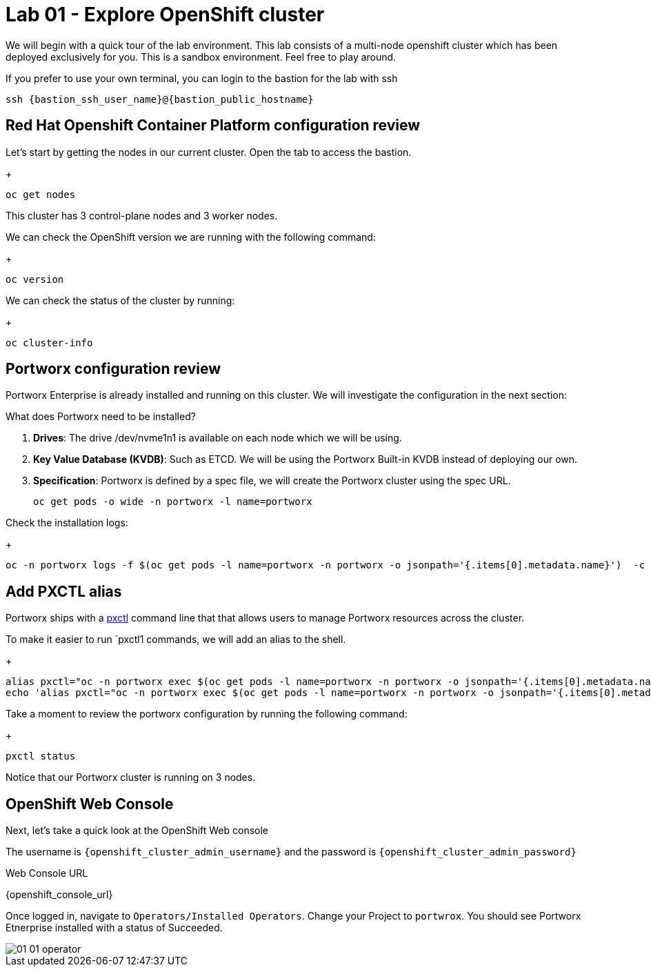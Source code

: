 = Lab 01 - Explore OpenShift cluster

We will begin with a quick tour of the lab environment. This lab
consists of a multi-node openshift cluster which has been deployed
exclusively for you. 
This is a sandbox environment. Feel free to play around.  

If you prefer to use your own terminal, you can login to the bastion for the lab with ssh


`ssh {bastion_ssh_user_name}@{bastion_public_hostname}`


== Red Hat Openshift Container Platform configuration review

Let's start by getting the nodes in our current cluster.  Open the tab to access the bastion.

+
[source,shell]
----
oc get nodes
----

This cluster has 3 control-plane nodes and 3 worker nodes.

We can check the OpenShift version we are running with the
following command:

+
[source,shell]
----
oc version
----

We can check the status of the cluster by running:

+
[source,shell]
----
oc cluster-info
----

== Portworx configuration review

Portworx Enterprise is already installed and running on this cluster. We
will investigate the configuration in the next section:

What does Portworx need to be installed?

[arabic]
. *Drives*: The drive /dev/nvme1n1 is available on each node which we
will be using.
. *Key Value Database (KVDB)*: Such as ETCD. We will be using the
Portworx Built-in KVDB instead of deploying our own.
. *Specification*: Portworx is defined by a spec file, we will create
the Portworx cluster using the spec URL.

+
[source,shell]
----
oc get pods -o wide -n portworx -l name=portworx
----

Check the installation logs:

+
[source,shell]
----
oc -n portworx logs -f $(oc get pods -l name=portworx -n portworx -o jsonpath='{.items[0].metadata.name}')  -c portworx
----

== Add PXCTL alias

Portworx ships with a
https://docs.portworx.com/portworx-enterprise/reference/cli/pxctl-reference/status-reference[pxctl]
command line that that allows users to manage Portworx resources across the cluster.

To make it easier to run `pxctl1 commands, we will add an alias to the
shell.

+
[source,shell]
----
alias pxctl="oc -n portworx exec $(oc get pods -l name=portworx -n portworx -o jsonpath='{.items[0].metadata.name}') -c portworx -it -- /opt/pwx/bin/pxctl"
echo 'alias pxctl="oc -n portworx exec $(oc get pods -l name=portworx -n portworx -o jsonpath='{.items[0].metadata.name}') -c portworx -it -- /opt/pwx/bin/pxctl"' >> ~/.bashrc
----

Take a moment to review the portworx configuration by running the
following command:

+
[source,shell]
----
pxctl status
----

Notice that our Portworx cluster is running on 3 nodes.

== OpenShift Web Console

Next, let's take a quick look at the OpenShift Web console

The username is `{openshift_cluster_admin_username}` and the password is `{openshift_cluster_admin_password}`

Web Console URL

{openshift_console_url}


Once logged in, navigate to `Operators/Installed Operators`. Change your Project to `portwrox`.  You should see Portworx Etnerprise installed with a status of Succeeded.

image::01_01_operator.png[]


